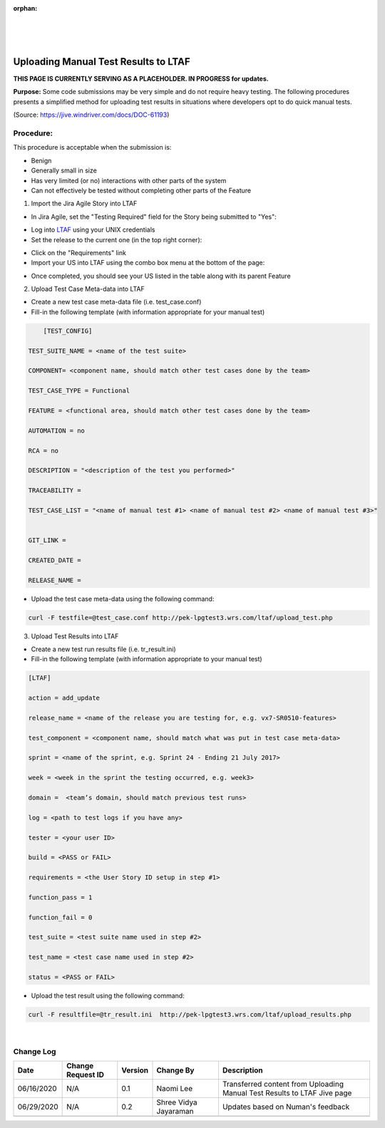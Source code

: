 :orphan:

|
|
|

=======================================
Uploading Manual Test Results to LTAF
=======================================

**THIS PAGE IS CURRENTLY SERVING AS A PLACEHOLDER.  IN PROGRESS for updates.**

**Purpose:** 
Some code submissions may be very simple and do not require heavy testing.  The following procedures presents a simplified method for uploading test results in situations where developers opt to do quick manual tests.

(Source: https://jive.windriver.com/docs/DOC-61193)

**Procedure:**
---------------

This procedure is acceptable when the submission is:

- Benign
- Generally small in size
- Has very limited (or no) interactions with other parts of the system
- Can not effectively be tested without completing other parts of the Feature

1. Import the Jira Agile Story into LTAF

- In Jira Agile, set the "Testing Required" field for the Story being submitted to "Yes":

|image0|

- Log into `LTAF <http://pek-lpgtest3.wrs.com/ltaf/welcome.php>`__ using your UNIX credentials
- Set the release to the current one (in the top right corner):

|image1|

- Click on the "Requirements" link
- Import your US into LTAF using the combo box menu at the bottom of the page:

|image2|

- Once completed, you should see your US listed in the table along with its parent Feature

2. Upload Test Case Meta-data into LTAF

- Create a new test case meta-data file (i.e. test_case.conf)
- Fill-in the following template (with information appropriate for your manual test)

.. code-block:: rst
	
	[TEST_CONFIG]

    TEST_SUITE_NAME = <name of the test suite>

    COMPONENT= <component name, should match other test cases done by the team>

    TEST_CASE_TYPE = Functional

    FEATURE = <functional area, should match other test cases done by the team>

    AUTOMATION = no

    RCA = no

    DESCRIPTION = "<description of the test you performed>"

    TRACEABILITY =

    TEST_CASE_LIST = "<name of manual test #1> <name of manual test #2> <name of manual test #3>"

 
    GIT_LINK =

    CREATED_DATE =

    RELEASE_NAME =

- Upload the test case meta-data using the following command:

.. code-block:: rst
	
	curl -F testfile=@test_case.conf http://pek-lpgtest3.wrs.com/ltaf/upload_test.php

3. Upload Test Results into LTAF

- Create a new test run results file (i.e. tr_result.ini)
- Fill-in the following template (with information appropriate to your manual test)

.. code-block:: rst
	
	[LTAF]

	action = add_update

	release_name = <name of the release you are testing for, e.g. vx7-SR0510-features>

	test_component = <component name, should match what was put in test case meta-data>

	sprint = <name of the sprint, e.g. Sprint 24 - Ending 21 July 2017>

	week = <week in the sprint the testing occurred, e.g. week3>

	domain =  <team’s domain, should match previous test runs>

	log = <path to test logs if you have any>

	tester = <your user ID>

	build = <PASS or FAIL>

	requirements = <the User Story ID setup in step #1>

	function_pass = 1

	function_fail = 0

	test_suite = <test suite name used in step #2>

	test_name = <test case name used in step #2>

	status = <PASS or FAIL>

- Upload the test result using the following command:

.. code-block:: rst
	
	curl -F resultfile=@tr_result.ini  http://pek-lpgtest3.wrs.com/ltaf/upload_results.php
	
|

**Change Log**
--------------

+----------------+----------------+----------------+----------------+---------------------------------------+
| **Date**       | **Change       | **Version**    | **Change By**  | **Description**                       |
|                | Request ID**   |                |                |                                       |
+----------------+----------------+----------------+----------------+---------------------------------------+
| 06/16/2020     | N/A            | 0.1            | Naomi Lee      | Transferred content from  Uploading   |
|                |                |                |                | Manual Test Results to LTAF Jive page |
+----------------+----------------+----------------+----------------+---------------------------------------+
| 06/29/2020     | N/A            | 0.2            | Shree Vidya    | Updates based on Numan's feedback     |
|                |                |                | Jayaraman      |                                       |
+----------------+----------------+----------------+----------------+---------------------------------------+
|                |                |                |                |                                       |
+----------------+----------------+----------------+----------------+---------------------------------------+

.. |image0| image:: /_static/SupplementaryGuidelines/Test/UploadingManualTestResultsToLTAF_Image0.jpg
   :width: 100pt
   
.. |image1| image:: /_static/SupplementaryGuidelines/Test/UploadingManualTestResultsToLTAF_Image1.jpg
   :width: 200pt
   
.. |image2| image:: /_static/SupplementaryGuidelines/Test/UploadingManualTestResultsToLTAF_Image2.jpg
   :width: 200pt